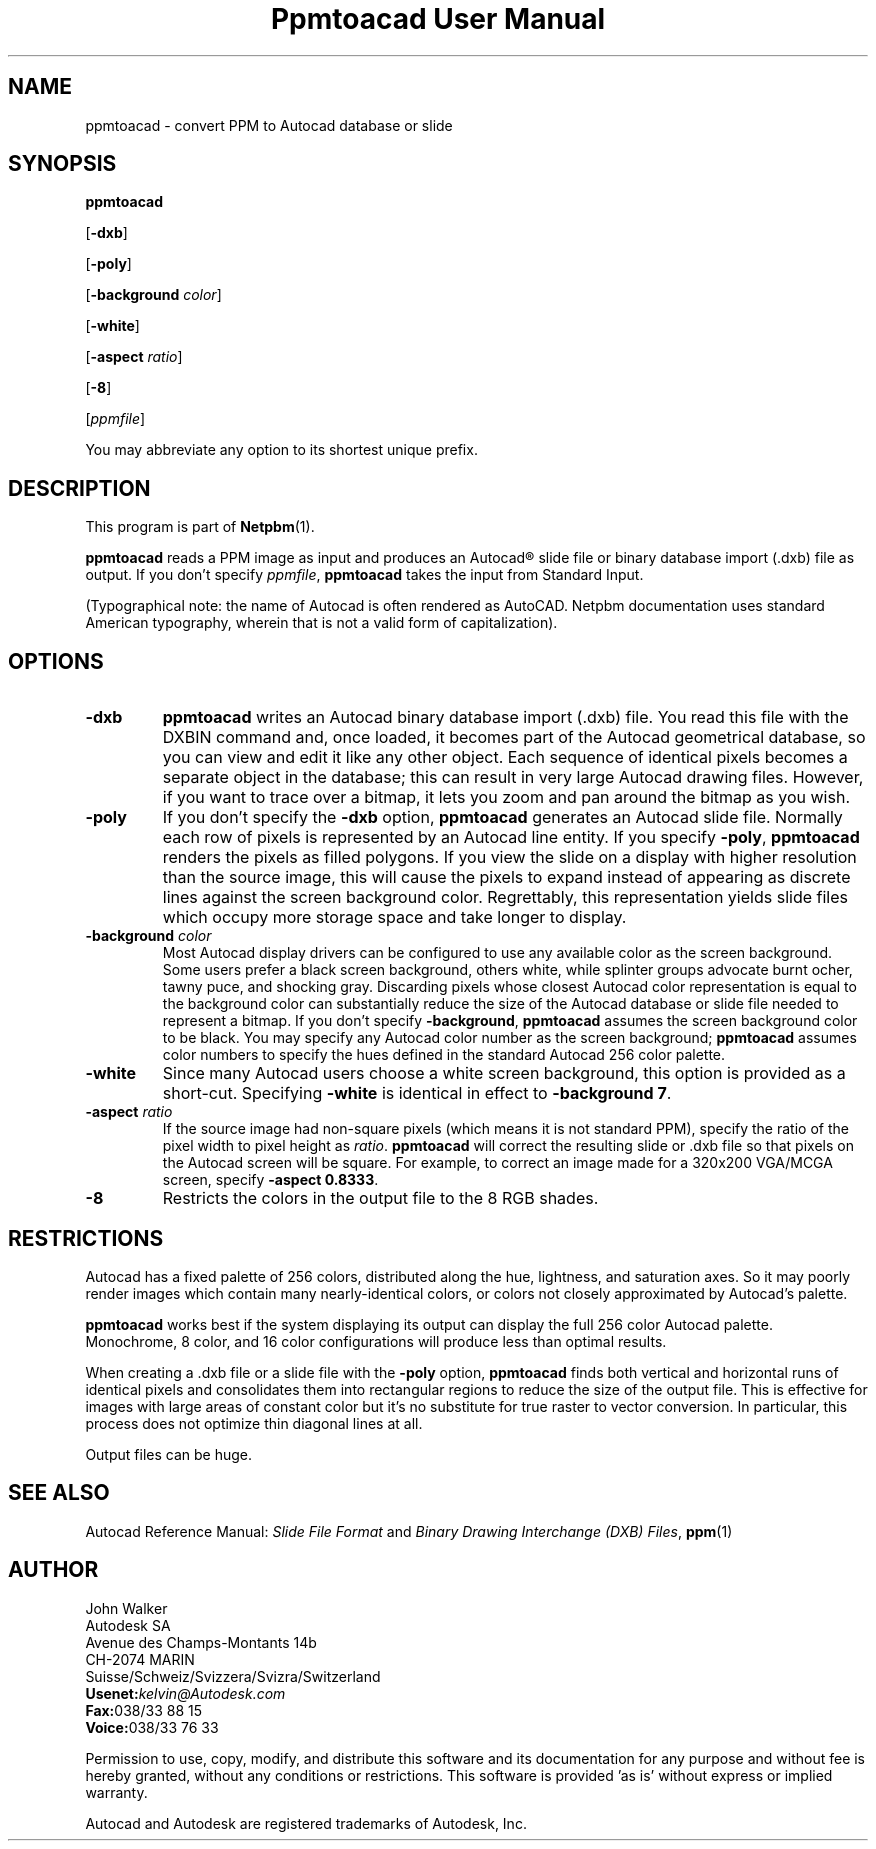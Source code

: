 ." This man page was generated by the Netpbm tool 'makeman' from HTML source.
." Do not hand-hack it!  If you have bug fixes or improvements, please find
." the corresponding HTML page on the Netpbm website, generate a patch
." against that, and send it to the Netpbm maintainer.
.TH "Ppmtoacad User Manual" 0 "10 October 1991" "netpbm documentation"

.UN lbAB
.SH NAME

ppmtoacad - convert PPM to Autocad database or slide

.UN lbAC
.SH SYNOPSIS


\fBppmtoacad\fP

[\fB-dxb\fP]

[\fB-poly\fP]

[\fB-background\fP \fIcolor\fP]

[\fB-white\fP]

[\fB-aspect\fP \fIratio\fP]

[\fB-8\fP]

[\fIppmfile\fP]
.PP
You may abbreviate any option to its shortest unique prefix.


.UN lbAD
.SH DESCRIPTION
.PP
This program is part of
.BR Netpbm (1).
.PP
\fBppmtoacad\fP reads a PPM image as input and produces an
Autocad\*R slide file or binary database import (.dxb) file as
output.  If you don't specify \fIppmfile\fP,
\fBppmtoacad\fP takes the input from Standard Input.
.PP
(Typographical note: the name of Autocad is often rendered as
AutoCAD.  Netpbm documentation uses standard American typography, wherein
that is not a valid form of capitalization).

.UN lbAE
.SH OPTIONS


.TP
\fB-dxb\fP
\fBppmtoacad\fP writes an Autocad binary database import (.dxb)
file.  You read this file with the DXBIN command and, once loaded, it
becomes part of the Autocad geometrical database, so you can view and
edit it like any other object.  Each sequence of identical pixels
becomes a separate object in the database; this can result in very
large Autocad drawing files.  However, if you want to trace over a
bitmap, it lets you zoom and pan around the bitmap as you wish.

.TP
\fB-poly\fP
If you don't specify the \fB-dxb\fP option, \fBppmtoacad\fP
generates an Autocad slide file.  Normally each row of pixels is
represented by an Autocad line entity.  If you specify \fB-poly\fP,
\fBppmtoacad\fP renders the pixels as filled polygons.  If you view
the slide on a display with higher resolution than the source image,
this will cause the pixels to expand instead of appearing as discrete
lines against the screen background color.  Regrettably, this
representation yields slide files which occupy more storage space and
take longer to display.

.TP
\fB-background\fP \fIcolor\fP
Most Autocad display drivers can be configured to use any
available color as the screen background.  Some users prefer a black
screen background, others white, while splinter groups advocate burnt
ocher, tawny puce, and shocking gray.  Discarding pixels whose closest
Autocad color representation is equal to the background color can
substantially reduce the size of the Autocad database or slide file
needed to represent a bitmap.  If you don't specify
\fB-background\fP, \fBppmtoacad\fP assumes the screen background
color to be black.  You may specify any Autocad color number as the
screen background; \fBppmtoacad\fP assumes color numbers to specify
the hues defined in the standard Autocad 256 color palette.

.TP
\fB-white\fP
Since many Autocad users choose a white screen background, this
option is provided as a short-cut.  Specifying \fB-white\fP is
identical in effect to \fB-background 7\fP.

.TP
\fB-aspect\fP \fIratio\fP
If the source image had non-square pixels (which means it is not
standard PPM), specify the ratio of the pixel width to pixel height as
\fIratio\fP.  \fBppmtoacad\fP will correct the resulting slide or
\&.dxb file so that pixels on the Autocad screen will be square.  For
example, to correct an image made for a 320x200 VGA/MCGA screen,
specify \fB-aspect 0.8333\fP.

.TP
\fB-8\fP
Restricts the colors in the output file to the 8 RGB shades.


.UN lbAF
.SH RESTRICTIONS
.PP
Autocad has a fixed palette of 256 colors, distributed along the
hue, lightness, and saturation axes.  So it may poorly render images
which contain many nearly-identical colors, or colors not closely
approximated by Autocad's palette.
.PP
\fBppmtoacad\fP works best if the system displaying its output can
display the full 256 color Autocad palette.  Monochrome, 8 color, and
16 color configurations will produce less than optimal results.
.PP
When creating a .dxb file or a slide file with the \fB-poly\fP
option, \fBppmtoacad\fP finds both vertical and horizontal runs of
identical pixels and consolidates them into rectangular regions to
reduce the size of the output file.  This is effective for images with
large areas of constant color but it's no substitute for true raster
to vector conversion.  In particular, this process does not optimize
thin diagonal lines at all.
.PP
Output files can be huge.

.UN lbAG
.SH SEE ALSO
.PP
Autocad Reference Manual: \fISlide File Format\fP and \fIBinary
Drawing Interchange (DXB) Files\fP,
.BR ppm (1)

.UN lbAH
.SH AUTHOR

.nf
John Walker
Autodesk SA
Avenue des Champs-Montants 14b
CH-2074 MARIN
Suisse/Schweiz/Svizzera/Svizra/Switzerland
    \fBUsenet:\fP\fIkelvin@Autodesk.com\fP
    \fBFax:\fP038/33 88 15
    \fBVoice:\fP038/33 76 33
.fi
.PP
Permission to use, copy, modify, and distribute this software and
its documentation for any purpose and without fee is hereby granted,
without any conditions or restrictions.  This software is provided
\&'as is' without express or implied warranty.
.PP
Autocad and Autodesk are registered trademarks of Autodesk, Inc.
